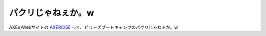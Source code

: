 パクリじゃねぇか。w
===================

AXEのWebサイトの `AXERCISE <http://www.axeeffect.jp/axercise/index.html>`_ って、ビリーズブートキャンプのパクリじゃねぇか。w






.. author:: default
.. categories:: nonsense
.. tags::
.. comments::
